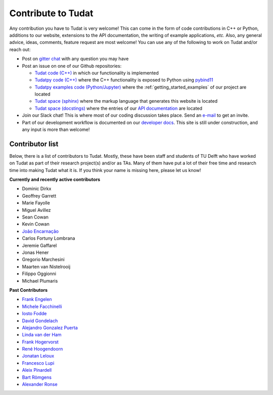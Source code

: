===================
Contribute to Tudat
===================

Any contribution you have to Tudat is very welcome! This can come in the form of code contributions in C++ or Python, additions to our website, extensions to the API documentation, the writing of example applications,  *etc.* Also, any general advice, ideas, comments, feature request are most welcome! You can use any of the following to work on Tudat and/or reach out:

* Post on `gitter chat <https://gitter.im/tudat-space/tudatpy>`_ with any question you may have
* Post an issue on one of our Github repositories:
  
  * `Tudat code (C++) <https://github.com/tudat-team/tudat>`_ in which our functionality is implemented
  * `Tudatpy code (C++) <https://github.com/tudat-team/tudatpy>`_ where the C++ functionality is exposed to Python using `pybind11 <https://pybind11.readthedocs.io/en/stable/index.html>`_
  * `Tudatpy examples code (Python/Jupyter) <https://github.com/tudat-team/tudatpy-examples>`_ where the :ref:`getting_started_examples` of our project are located
  * `Tudat space (sphinx) <https://github.com/tudat-team/tudat-space>`_ where the markup language that generates this website is located
  * `Tudat space (docstings) <https://github.com/tudat-team/tudat-multidocs>`_ where the entries of our `API documentation <https://py.api.tudat.space/en/latest/>`_ are located

* Join our Slack chat! This is where most of our coding discussion takes place. Send an `e-mail <https://www.tudelft.nl/staff/d.dirkx/>`_ to get an invite. 
* Part of our development workflow is documented on our `developer docs <https://tudat-developer.readthedocs.io/en/latest/>`_. This site is still under construction, and any input is more than welcome!

.. _contributors:

Contributor list
================

Below, there is a list of contributors to Tudat. Mostly, these have been staff and students of TU Delft who have worked on Tudat as part of their research project(s) and/or as TAs. Many of them have put a lot of their free time and research time into making Tudat what it is. If you think your name is missing here, please let us know! 

**Currently and recently active contributors**

* Dominic Dirkx
* Geoffrey Garrett
* Marie Fayolle
* Miguel Avillez
* Sean Cowan
* Kevin Cowan
* `João Encarnação <https://www.linkedin.com/in/joaoencarnacao/>`_
* Carlos Fortuny Lombrana
* Jeremie Gaffarel
* Jonas Hener
* Gregorio Marchesini
* Maarten van Nistelrooij
* Filippo Oggionni
* Michael Plumaris

**Past Contributors**

* `Frank Engelen <https://www.linkedin.com/in/frankengelen/>`_
* `Michele Facchinelli <https://www.linkedin.com/in/mfacchinelli/>`_
* `Iosto Fodde <https://www.linkedin.com/in/iosto-fodde-572b81129/>`_
* `David Gondelach <https://www.linkedin.com/in/david-gondelach/>`_
* `Alejandro Gonzalez Puerta <https://www.linkedin.com/in/alejandrogonzalezpuerta/>`_
* `Linda van der Ham <https://www.linkedin.com/in/linda-van-der-ham-1606594a/>`_
* `Frank Hogervorst <https://www.linkedin.com/in/frankhogervorst/>`_
* `René Hoogendoorn <https://www.linkedin.com/in/rene-hoogendoorn-107/>`_
* `Jonatan Leloux <https://www.linkedin.com/in/jonatanleloux/>`_
* `Francesco Lupi <https://www.linkedin.com/in/francesco-lupi-b23a658/>`_
* `Aleix Pinardell <https://www.linkedin.com/in/aleixpinardell/>`_
* `Bart Römgens <https://www.linkedin.com/in/bart-r%C3%B6mgens-b7a19314/>`_
* `Alexander Ronse <https://www.linkedin.com/in/alexander-ronse-1401a5b/>`_


..
   * Elmar Puts
   * Tineke Roegiers
   * Evianne Brandon
   * Bryan Tong Minh
   * Giacomo Aciarini
   *   ...
   * Sebastian Villamil
   *   ...
   * Kartik Kumar
   * Jeroen Melman
   * Jacco Geul
